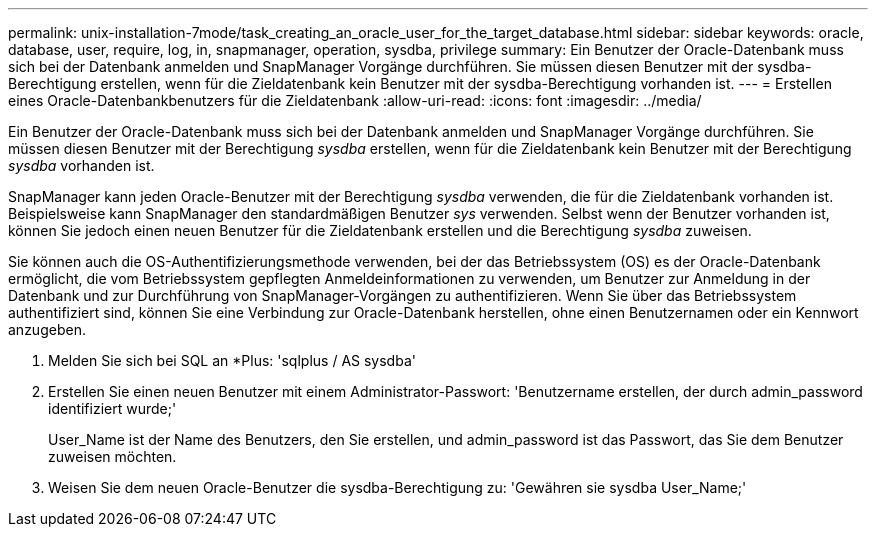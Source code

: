 ---
permalink: unix-installation-7mode/task_creating_an_oracle_user_for_the_target_database.html 
sidebar: sidebar 
keywords: oracle, database, user, require, log, in, snapmanager, operation, sysdba, privilege 
summary: Ein Benutzer der Oracle-Datenbank muss sich bei der Datenbank anmelden und SnapManager Vorgänge durchführen. Sie müssen diesen Benutzer mit der sysdba-Berechtigung erstellen, wenn für die Zieldatenbank kein Benutzer mit der sysdba-Berechtigung vorhanden ist. 
---
= Erstellen eines Oracle-Datenbankbenutzers für die Zieldatenbank
:allow-uri-read: 
:icons: font
:imagesdir: ../media/


[role="lead"]
Ein Benutzer der Oracle-Datenbank muss sich bei der Datenbank anmelden und SnapManager Vorgänge durchführen. Sie müssen diesen Benutzer mit der Berechtigung _sysdba_ erstellen, wenn für die Zieldatenbank kein Benutzer mit der Berechtigung _sysdba_ vorhanden ist.

SnapManager kann jeden Oracle-Benutzer mit der Berechtigung _sysdba_ verwenden, die für die Zieldatenbank vorhanden ist. Beispielsweise kann SnapManager den standardmäßigen Benutzer _sys_ verwenden. Selbst wenn der Benutzer vorhanden ist, können Sie jedoch einen neuen Benutzer für die Zieldatenbank erstellen und die Berechtigung _sysdba_ zuweisen.

Sie können auch die OS-Authentifizierungsmethode verwenden, bei der das Betriebssystem (OS) es der Oracle-Datenbank ermöglicht, die vom Betriebssystem gepflegten Anmeldeinformationen zu verwenden, um Benutzer zur Anmeldung in der Datenbank und zur Durchführung von SnapManager-Vorgängen zu authentifizieren. Wenn Sie über das Betriebssystem authentifiziert sind, können Sie eine Verbindung zur Oracle-Datenbank herstellen, ohne einen Benutzernamen oder ein Kennwort anzugeben.

. Melden Sie sich bei SQL an *Plus: 'sqlplus / AS sysdba'
. Erstellen Sie einen neuen Benutzer mit einem Administrator-Passwort: 'Benutzername erstellen, der durch admin_password identifiziert wurde;'
+
User_Name ist der Name des Benutzers, den Sie erstellen, und admin_password ist das Passwort, das Sie dem Benutzer zuweisen möchten.

. Weisen Sie dem neuen Oracle-Benutzer die sysdba-Berechtigung zu: 'Gewähren sie sysdba User_Name;'


